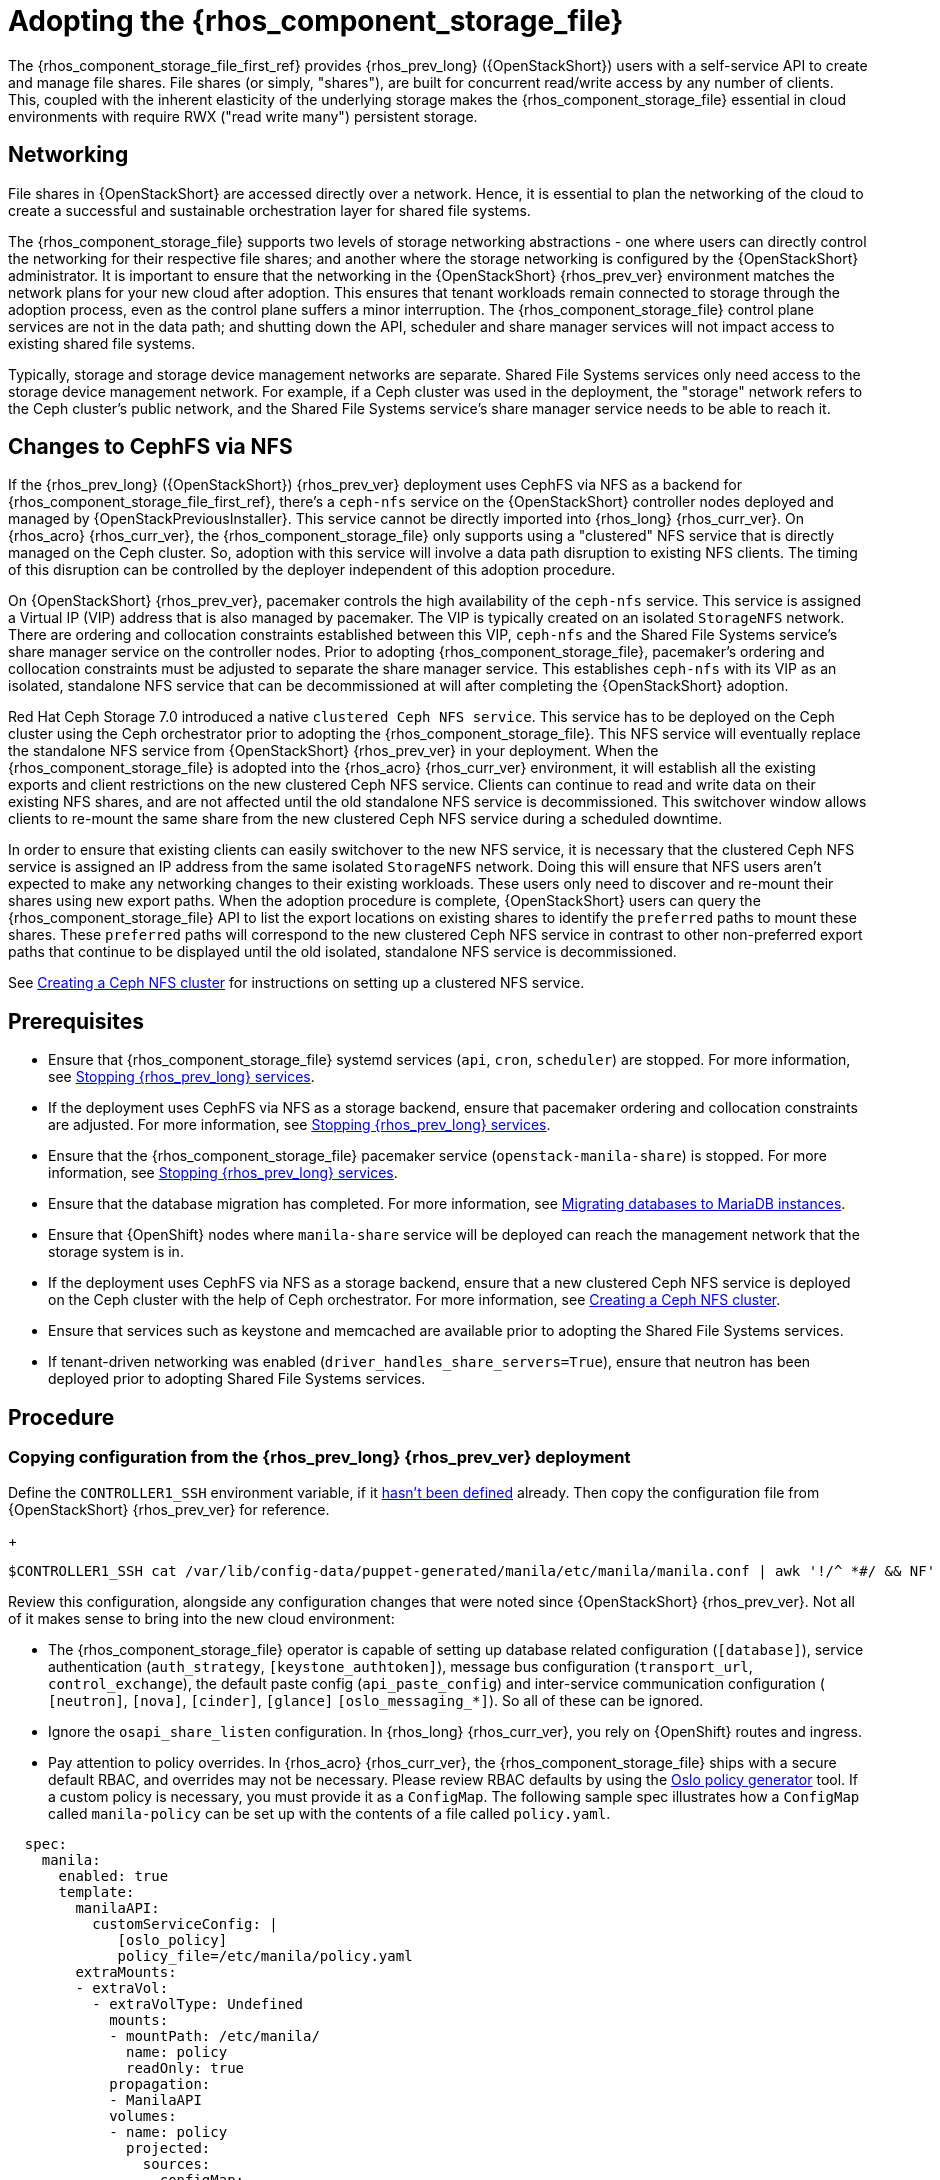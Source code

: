 [id="adopting-the-shared-file-systems-service_{context}"]

:context: adopting-shared-file-systems

= Adopting the {rhos_component_storage_file}

The {rhos_component_storage_file_first_ref} provides {rhos_prev_long} ({OpenStackShort})
users with a self-service API to create and manage file shares. File
shares (or simply, "shares"), are built for concurrent read/write access by
any number of clients. This, coupled with the inherent elasticity of the
underlying storage makes the {rhos_component_storage_file} essential in
cloud environments with require RWX ("read write many") persistent storage.

== Networking

File shares in {OpenStackShort} are accessed directly over a network. Hence, it is essential to plan the networking of the cloud to create a successful and sustainable orchestration layer for shared file systems.

The {rhos_component_storage_file} supports two levels of storage networking abstractions - one where users can directly control the networking for their respective file shares; and another where the storage networking is configured by the {OpenStackShort} administrator. It is important to ensure that the networking in the {OpenStackShort} {rhos_prev_ver} environment matches the network plans for your new cloud after adoption. This ensures that tenant workloads remain connected to storage through the adoption process, even as the control plane suffers a minor interruption. The {rhos_component_storage_file} control plane services are not in the data path; and shutting down the API, scheduler and share manager services will not impact access to existing shared file systems.

Typically, storage and storage device management networks are separate.
Shared File Systems services only need access to the storage device management network.
For example, if a Ceph cluster was used in the deployment, the "storage"
network refers to the Ceph cluster's public network, and the Shared File Systems service's share manager service needs to be able to reach it.

== Changes to CephFS via NFS

If the {rhos_prev_long} ({OpenStackShort}) {rhos_prev_ver} deployment uses CephFS via NFS as a backend for {rhos_component_storage_file_first_ref}, there's a `ceph-nfs` service on the {OpenStackShort} controller nodes deployed and managed by {OpenStackPreviousInstaller}. This service cannot be directly imported into {rhos_long} {rhos_curr_ver}. On {rhos_acro} {rhos_curr_ver}, the {rhos_component_storage_file} only supports using a "clustered" NFS service that is directly managed on the Ceph cluster. So, adoption with this service will involve a data path disruption to existing NFS clients. The timing of this disruption can be controlled by the deployer independent of this adoption procedure.

On {OpenStackShort} {rhos_prev_ver}, pacemaker controls the high availability of the `ceph-nfs`
service. This service is assigned a Virtual IP (VIP) address that is also
managed by pacemaker. The VIP is typically created on an isolated `StorageNFS` network. There are ordering and collocation constraints established between
this VIP, `ceph-nfs` and the Shared File Systems service's share manager service on the
controller nodes. Prior to adopting {rhos_component_storage_file}, pacemaker's ordering and
collocation constraints must be adjusted to separate the share manager service.
This establishes `ceph-nfs` with its VIP as an isolated, standalone NFS service
that can be decommissioned at will after completing the {OpenStackShort} adoption.

Red Hat Ceph Storage 7.0 introduced a native `clustered Ceph NFS service`. This
service has to be deployed on the Ceph cluster using the Ceph orchestrator
prior to adopting the {rhos_component_storage_file}. This NFS service will eventually replace the
standalone NFS service from {OpenStackShort} {rhos_prev_ver} in your deployment. When the {rhos_component_storage_file} is
adopted into the {rhos_acro} {rhos_curr_ver} environment, it will establish all the existing
exports and client restrictions on the new clustered Ceph NFS service. Clients
can continue to read and write data on their existing NFS shares, and are not
affected until the old standalone NFS service is decommissioned. This
switchover window allows clients to re-mount the same share from the new
clustered Ceph NFS service during a scheduled downtime.

In order to ensure that existing clients can easily switchover to the new NFS
service, it is necessary that the clustered Ceph NFS service is assigned an
IP address from the same isolated `StorageNFS` network. Doing this will ensure
that NFS users aren't expected to make any networking changes to their
existing workloads. These users only need to discover and re-mount their shares
using new export paths. When the adoption procedure is complete, {OpenStackShort}
users can query the {rhos_component_storage_file} API to list the export locations on existing shares to identify the `preferred` paths to mount these shares. These `preferred` paths
will correspond to the new clustered Ceph NFS service in contrast to other
non-preferred export paths that continue to be displayed until the old
isolated, standalone NFS service is decommissioned.

See xref:creating-a-ceph-nfs-cluster_migrating-databases[Creating a Ceph NFS cluster]
for instructions on setting up a clustered NFS service.

== Prerequisites

* Ensure that {rhos_component_storage_file} systemd services (`api`, `cron`, `scheduler`) are
stopped. For more information, see xref:stopping-openstack-services_migrating-databases[Stopping {rhos_prev_long} services].
* If the deployment uses CephFS via NFS as a storage backend, ensure that
pacemaker ordering and collocation constraints are adjusted. For more
information, see xref:stopping-openstack-services_migrating-databases[Stopping {rhos_prev_long} services].
* Ensure that the {rhos_component_storage_file} pacemaker service (`openstack-manila-share`) is
stopped. For more information, see xref:stopping-openstack-services_migrating-databases[Stopping {rhos_prev_long} services].
* Ensure that the database migration has completed. For more information, see xref:migrating-databases-to-mariadb-instances_migrating-databases[Migrating databases to MariaDB instances].
* Ensure that {OpenShift} nodes where `manila-share` service will be deployed
can reach the management network that the storage system is in.
* If the deployment uses CephFS via NFS as a storage backend, ensure that
a new clustered Ceph NFS service is deployed on the Ceph cluster with the help
of Ceph orchestrator. For more information, see
xref:creating-a-ceph-nfs-cluster_migrating-databases[Creating a Ceph NFS cluster].
* Ensure that services such as keystone and memcached are available prior to
adopting the Shared File Systems services.
* If tenant-driven networking was enabled (`driver_handles_share_servers=True`),
ensure that neutron has been deployed prior to adopting Shared File Systems services.

== Procedure

=== Copying configuration from the {rhos_prev_long} {rhos_prev_ver} deployment

Define the `CONTROLLER1_SSH` environment variable, if it link:stop_openstack_services.md#variables[hasn't been
defined] already. Then copy the configuration file from {OpenStackShort} {rhos_prev_ver} for
reference.
+
----
$CONTROLLER1_SSH cat /var/lib/config-data/puppet-generated/manila/etc/manila/manila.conf | awk '!/^ *#/ && NF' > ~/manila.conf
----

Review this configuration, alongside any configuration changes that were noted
since {OpenStackShort} {rhos_prev_ver}. Not all of it makes sense to bring into the new cloud
environment:

// - TODO link config diff tables for RHOSP 17.1 (Wallaby) to RHOSP 18 (Antelope) -

* The {rhos_component_storage_file} operator is capable of setting up database related configuration
(`[database]`), service authentication (`auth_strategy`,
`[keystone_authtoken]`), message bus configuration
(`transport_url`, `control_exchange`), the default paste config
(`api_paste_config`) and inter-service communication configuration (
`[neutron]`, `[nova]`, `[cinder]`, `[glance]` `[oslo_messaging_*]`). So
all of these can be ignored.
* Ignore the `osapi_share_listen` configuration. In {rhos_long} {rhos_curr_ver}, you rely on
{OpenShift} routes and ingress.
* Pay attention to policy overrides. In {rhos_acro} {rhos_curr_ver}, the {rhos_component_storage_file} ships with a secure
default RBAC, and overrides may not be necessary. Please review RBAC
defaults by using the https://docs.openstack.org/oslo.policy/latest/cli/oslopolicy-policy-generator.html[Oslo policy generator]
tool. If a custom policy is necessary, you must provide it as a
`ConfigMap`. The following sample spec illustrates how a
`ConfigMap` called `manila-policy` can be set up with the contents of a
file called `policy.yaml`.

[source,yaml]
----
  spec:
    manila:
      enabled: true
      template:
        manilaAPI:
          customServiceConfig: |
             [oslo_policy]
             policy_file=/etc/manila/policy.yaml
        extraMounts:
        - extraVol:
          - extraVolType: Undefined
            mounts:
            - mountPath: /etc/manila/
              name: policy
              readOnly: true
            propagation:
            - ManilaAPI
            volumes:
            - name: policy
              projected:
                sources:
                - configMap:
                    name: manila-policy
                    items:
                      - key: policy
                        path: policy.yaml
----

* You must preserve the value of the `host` option under the `[DEFAULT]`
section as `hostgroup`.
* The {rhos_component_storage_file} API service needs the `enabled_share_protocols` option to be
added in the `customServiceConfig` section in `manila: template: manilaAPI`.
* If you had scheduler overrides, add them to the `customServiceConfig`
section in `manila: template: manilaScheduler`.
* If you had multiple storage backend drivers configured with {OpenStackShort} {rhos_prev_ver},
you will need to split them up when deploying {rhos_acro} {rhos_curr_ver}. Each storage
backend driver needs to use its own instance of the `manila-share`
service.
* If a storage backend driver needs a custom container image, find it on the
https://catalog.redhat.com/software/containers/search?gs&q=manila[RHOSP Ecosystem Catalog]
and set `manila: template: manilaShares: <custom name> : containerImage`
value. The following example illustrates multiple storage backend drivers,
using custom container images.

[source,yaml]
----
  spec:
    manila:
      enabled: true
      template:
        manilaAPI:
          customServiceConfig: |
            [DEFAULT]
            enabled_share_protocols = nfs
          replicas: 3
        manilaScheduler:
          replicas: 3
        manilaShares:
         netapp:
           customServiceConfig: |
             [DEFAULT]
             debug = true
             enabled_share_backends = netapp
             host = hostgroup
             [netapp]
             driver_handles_share_servers = False
             share_backend_name = netapp
             share_driver = manila.share.drivers.netapp.common.NetAppDriver
             netapp_storage_family = ontap_cluster
             netapp_transport_type = http
           replicas: 1
         pure:
            customServiceConfig: |
             [DEFAULT]
             debug = true
             enabled_share_backends=pure-1
             host = hostgroup
             [pure-1]
             driver_handles_share_servers = False
             share_backend_name = pure-1
             share_driver = manila.share.drivers.purestorage.flashblade.FlashBladeShareDriver
             flashblade_mgmt_vip = 203.0.113.15
             flashblade_data_vip = 203.0.10.14
            containerImage: registry.connect.redhat.com/purestorage/openstack-manila-share-pure-rhosp-18-0
            replicas: 1
----

* If providing sensitive information, such as passwords, hostnames and
usernames, it is recommended to use {OpenShift} secrets, and the
`customServiceConfigSecrets` key. An example:

[source,yaml]
----

cat << __EOF__ > ~/netapp_secrets.conf

[netapp]
netapp_server_hostname = 203.0.113.10
netapp_login = fancy_netapp_user
netapp_password = secret_netapp_password
netapp_vserver = mydatavserver
__EOF__

----

---
oc create secret generic osp-secret-manila-netapp --from-file=~/netapp_secrets.conf -n openstack
----

* `customConfigSecrets` can be used in any service, the following is a
config example using the secret you created above.

[source,yaml]
----
  spec:
    manila:
      enabled: true
      template:
        < . . . >
        manilaShares:
         netapp:
           customServiceConfig: |
             [DEFAULT]
             debug = true
             enabled_share_backends = netapp
             host = hostgroup
             [netapp]
             driver_handles_share_servers = False
             share_backend_name = netapp
             share_driver = manila.share.drivers.netapp.common.NetAppDriver
             netapp_storage_family = ontap_cluster
             netapp_transport_type = http
           customServiceConfigSecrets:
             - osp-secret-manila-netapp
           replicas: 1
    < . . . >
----

* If you need to present extra files to any of the services, you can use
`extraMounts`. For example, when using ceph, you'd need the {rhos_component_storage_file} ceph
user's keyring file as well as the `ceph.conf` configuration file
available. These are mounted via `extraMounts` as done with the example
below.
* Ensure that the names of the backends (`share_backend_name`) remain as they
did on {OpenStackShort} {rhos_prev_ver}.
* It is recommended to set the replica count of the `manilaAPI` service and
the `manilaScheduler` service to 3. You should ensure to set the replica
count of the `manilaShares` service/s to 1.
* Ensure that the appropriate storage management network is specified in the
`manilaShares` section. The example below connects the `manilaShares`
instance with the CephFS backend driver to the `storage` network.
* Prior to adopting the `manilaShares` service for CephFS via NFS, ensure that
you have a clustered Ceph NFS service created. You will need to provide the
name of the service as ``cephfs_nfs_cluster_id``.

=== Deploying the manila control plane

Patch OpenStackControlPlane to deploy the {rhos_component_storage_file}; here's an example that uses
Native CephFS:

[source,yaml]
----
cat << __EOF__ > ~/manila.patch
spec:
  manila:
    enabled: true
    apiOverride:
      route: {}
    template:
      databaseInstance: openstack
      databaseAccount: manila
      secret: osp-secret
      manilaAPI:
        replicas: 3
        customServiceConfig: |
          [DEFAULT]
          enabled_share_protocols = cephfs
        override:
          service:
            internal:
              metadata:
                annotations:
                  metallb.universe.tf/address-pool: internalapi
                  metallb.universe.tf/allow-shared-ip: internalapi
                  metallb.universe.tf/loadBalancerIPs: 172.17.0.80
              spec:
                type: LoadBalancer
      manilaScheduler:
        replicas: 3
      manilaShares:
        cephfs:
          replicas: 1
          customServiceConfig: |
            [DEFAULT]
            enabled_share_backends = tripleo_ceph
            host = hostgroup
            [cephfs]
            driver_handles_share_servers=False
            share_backend_name=cephfs
            share_driver=manila.share.drivers.cephfs.driver.CephFSDriver
            cephfs_conf_path=/etc/ceph/ceph.conf
            cephfs_auth_id=openstack
            cephfs_cluster_name=ceph
            cephfs_volume_mode=0755
            cephfs_protocol_helper_type=CEPHFS
          networkAttachments:
              - storage
__EOF__
----

Below is an example that uses CephFS via NFS. In this example:

* The `cephfs_ganesha_server_ip` option is preserved from the configuration on
the old {OpenStackShort} {rhos_prev_ver} environment.
* The `cephfs_nfs_cluster_id` option is set with the name of the NFS cluster
created on Ceph.


[source,yaml]
----
cat << __EOF__ > ~/manila.patch
spec:
  manila:
    enabled: true
    apiOverride:
      route: {}
    template:
      databaseInstance: openstack
      secret: osp-secret
      manilaAPI:
        replicas: 3
        customServiceConfig: |
          [DEFAULT]
          enabled_share_protocols = cephfs
        override:
          service:
            internal:
              metadata:
                annotations:
                  metallb.universe.tf/address-pool: internalapi
                  metallb.universe.tf/allow-shared-ip: internalapi
                  metallb.universe.tf/loadBalancerIPs: 172.17.0.80
              spec:
                type: LoadBalancer
      manilaScheduler:
        replicas: 3
      manilaShares:
        cephfs:
          replicas: 1
          customServiceConfig: |
            [DEFAULT]
            enabled_share_backends = cephfs
            host = hostgroup
            [cephfs]
            driver_handles_share_servers=False
            share_backend_name=tripleo_ceph
            share_driver=manila.share.drivers.cephfs.driver.CephFSDriver
            cephfs_conf_path=/etc/ceph/ceph.conf
            cephfs_auth_id=openstack
            cephfs_cluster_name=ceph
            cephfs_protocol_helper_type=NFS
            cephfs_nfs_cluster_id=cephfs
            cephfs_ganesha_server_ip=172.17.5.47
          networkAttachments:
              - storage
__EOF__
----

----
oc patch openstackcontrolplane openstack --type=merge --patch-file=~/manila.patch
----

== Post-checks

=== Inspect the resulting {rhos_component_storage_file} pods

----
oc get pods -l service=manila
----

=== Check that the {rhos_component_storage_file} API service is registered in Keystone

----
openstack service list | grep manila
----

----
openstack endpoint list | grep manila

| 1164c70045d34b959e889846f9959c0e | regionOne | manila       | share        | True    | internal  | http://manila-internal.openstack.svc:8786/v1/%(project_id)s        |
| 63e89296522d4b28a9af56586641590c | regionOne | manilav2     | sharev2      | True    | public    | https://manila-public-openstack.apps-crc.testing/v2                |
| af36c57adcdf4d50b10f484b616764cc | regionOne | manila       | share        | True    | public    | https://manila-public-openstack.apps-crc.testing/v1/%(project_id)s |
| d655b4390d7544a29ce4ea356cc2b547 | regionOne | manilav2     | sharev2      | True    | internal  | http://manila-internal.openstack.svc:8786/v2                       |
----

=== Verify resources

Test the health of the service:

----
openstack share service list
openstack share pool list --detail
----

Check on existing workloads:

----
openstack share list
openstack share snapshot list
----

You can create further resources:

----
openstack share create cephfs 10 --snapshot mysharesnap --name myshareclone
openstack share create nfs 10 --name mynfsshare
openstack share export location list mynfsshare
----

== Decommissioning the old standalone Ceph NFS service

If the deployment uses CephFS via NFS, you must inform your {OpenStackShort} users
that the old, standalone NFS service will be decommissioned. Users can discover
the new export locations for their pre-existing shares by querying the {rhos_component_storage_file} API.
To stop using the old NFS server, they need to unmount and remount their
shared file systems on each client. If users are consuming the {rhos_component_storage_file} shares via
the {rhos_component_storage_file} CSI plugin for {OpenShift}, this migration can be done by scaling down
the application pods and scaling them back up. Clients spawning new workloads
must be discouraged from using share exports via the old NFS service. The {rhos_component_storage_file}
will no longer communicate with the old NFS service, and so it cannot apply or
alter any export rules on the old NFS service.

Since the old NFS service will no longer be supported by future software
upgrades, it is recommended that the decommissioning period is short.

Once the old NFS service is no longer used, you can adjust the configuration
for the `manila-share` service to remove the `cephfs_ganesha_server_ip` option.
Doing this will restart the `manila-share` process and remove the export
locations that pertained to the old NFS service from all the shares.

[source,yaml]
----
cat << __EOF__ > ~/manila.patch
spec:
  manila:
    enabled: true
    apiOverride:
      route: {}
    template:
      manilaShares:
        cephfs:
          replicas: 1
          customServiceConfig: |
            [DEFAULT]
            enabled_share_backends = cephfs
            host = hostgroup
            [cephfs]
            driver_handles_share_servers=False
            share_backend_name=cephfs
            share_driver=manila.share.drivers.cephfs.driver.CephFSDriver
            cephfs_conf_path=/etc/ceph/ceph.conf
            cephfs_auth_id=openstack
            cephfs_cluster_name=ceph
            cephfs_protocol_helper_type=NFS
            cephfs_nfs_cluster_id=cephfs
          networkAttachments:
              - storage
__EOF__

----

---
oc patch openstackcontrolplane openstack --type=merge --patch-file=~/manila.patch
----

To cleanup the standalone ceph nfs service from the old {OpenStackShort} control plane
nodes, you can disable and delete the pacemaker resources associated with the
service. Replace `<VIP>` in the following commands with the IP address assigned
to the ceph-nfs service in your environment.

---
sudo pcs resource disable ceph-nfs
sudo pcs resource disable ip-<VIP>
sudo pcs resource unmanage ceph-nfs
sudo pcs resource unmanage ip-<VIP>
---

